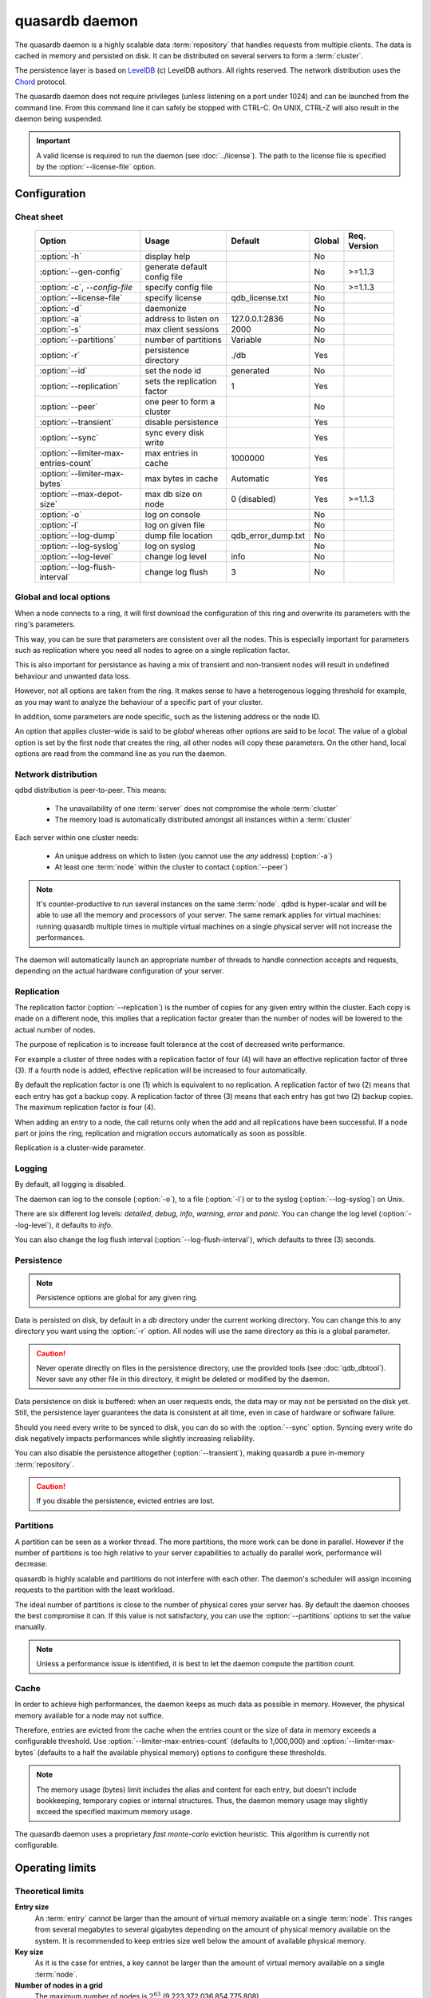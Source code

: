 quasardb daemon
***************

.. program:: qdbd

The quasardb daemon is a highly scalable data :term:`repository` that handles requests from multiple clients.  The data is cached in memory and persisted on disk. It can be distributed on several servers to form a :term:`cluster`.

The persistence layer is based on `LevelDB <http://code.google.com/p/leveldb/>`_ (c) LevelDB authors. All rights reserved.
The network distribution uses the `Chord <http://pdos.csail.mit.edu/chord/>`_ protocol.

The quasardb daemon does not require privileges (unless listening on a port under 1024) and can be launched from the command line. From this command line it can safely be stopped with CTRL-C. On UNIX, CTRL-Z will also result in the daemon being suspended.

.. important::
    A valid license is required to run the daemon (see :doc:`../license`). The path to the license file is specified by the :option:`--license-file` option.

Configuration
=============

Cheat sheet
-----------

 ===================================== ============================ =================== ============ ==============
                Option                               Usage               Default           Global     Req. Version
 ===================================== ============================ =================== ============ ==============
 :option:`-h`                          display help                                         No
 :option:`--gen-config`                generate default config file                         No        >=1.1.3
 :option:`-c`, `--config-file`         specify config file                                  No        >=1.1.3
 :option:`--license-file`              specify license              qdb_license.txt         No
 :option:`-d`                          daemonize                                            No
 :option:`-a`                          address to listen on         127.0.0.1:2836          No
 :option:`-s`                          max client sessions          2000                    No
 :option:`--partitions`                number of partitions         Variable                No
 :option:`-r`                          persistence directory        ./db                    Yes
 :option:`--id`                        set the node id              generated               No
 :option:`--replication`               sets the replication factor  1                       Yes
 :option:`--peer`                      one peer to form a cluster                           No
 :option:`--transient`                 disable persistence                                  Yes
 :option:`--sync`                      sync every disk write                                Yes
 :option:`--limiter-max-entries-count` max entries in cache         1000000                 Yes
 :option:`--limiter-max-bytes`         max bytes in cache           Automatic               Yes
 :option:`--max-depot-size`            max db size on node          0 (disabled)            Yes       >=1.1.3
 :option:`-o`                          log on console                                       No
 :option:`-l`                          log on given file                                    No
 :option:`--log-dump`                  dump file location           qdb_error_dump.txt      No
 :option:`--log-syslog`                log on syslog                                        No
 :option:`--log-level`                 change log level             info                    No
 :option:`--log-flush-interval`        change log flush             3                       No
 ===================================== ============================ =================== ============ ==============

Global and local options
------------------------

When a node connects to a ring, it will first download the configuration of this ring and overwrite its parameters with the ring's parameters.

This way, you can be sure that parameters are consistent over all the nodes. This is especially important for parameters such as replication where you need all nodes to agree on a single replication factor.

This is also important for persistance as having a mix of transient and non-transient nodes will result in undefined behaviour and unwanted data loss.

However, not all options are taken from the ring. It makes sense to have a heterogenous logging threshold for example, as you may want to analyze the behaviour of a specific part of your cluster.

In addition, some parameters are node specific, such as the listening address or the node ID.

An option that applies cluster-wide is said to be *global* whereas other options are said to be *local*. The value of a global option is set by the first node that creates the ring, all other nodes will copy these parameters. On the other hand, local options are read from the command line as you run the daemon.

Network distribution
--------------------

qdbd distribution is peer-to-peer. This means:

    * The unavailability of one :term:`server` does not compromise the whole :term:`cluster`
    * The memory load is automatically distributed amongst all instances within a :term:`cluster`

Each server within one cluster needs:

    * An unique address on which to listen (you cannot use the *any* address) (:option:`-a`)
    * At least one :term:`node` within the cluster to contact (:option:`--peer`)

.. note::
    It's counter-productive to run several instances on the same :term:`node`.
    qdbd is hyper-scalar and will be able to use all the memory and processors of your server.
    The same remark applies for virtual machines: running quasardb multiple times in multiple virtual machines on a single physical server will not increase the performances.

The daemon will automatically launch an appropriate number of threads to handle connection accepts and requests,
depending on the actual hardware configuration of your server.

Replication
-----------

The replication factor (:option:`--replication`) is the number of copies for any given entry within the cluster. Each copy is made on a different node, this implies that a replication factor greater than the number of nodes will be lowered to the actual number of nodes.

The purpose of replication is to increase fault tolerance at the cost of decreased write performance.

For example a cluster of three nodes with a replication factor of four (4) will have an effective replication factor of three (3). If a fourth node is added, effective replication will be increased to four automatically.

By default the replication factor is one (1) which is equivalent to no replication. A replication factor of two (2) means that each entry has got a backup copy. A replication factor of three (3) means that each entry has got two (2) backup copies. The maximum replication factor is four (4).

When adding an entry to a node, the call returns only when the add and all replications have been successful. If a node part or joins the ring, replication and migration occurs automatically as soon as possible.

Replication is a cluster-wide parameter.

Logging
-------

By default, all logging is disabled.

The daemon can log to the console (:option:`-o`), to a file (:option:`-l`) or to the syslog (:option:`--log-syslog`) on Unix.

There are six different log levels: `detailed`, `debug`, `info`, `warning`, `error` and `panic`. You can change the log level (:option:`--log-level`), it defaults to `info`.

You can also change the log flush interval (:option:`--log-flush-interval`), which defaults to three (3) seconds.

Persistence
-----------

.. note::
    Persistence options are global for any given ring.

Data is persisted on disk, by default in a `db` directory under the current working directory. You can change this to any directory you want using the :option:`-r` option. All nodes will use the same directory as this is a global parameter.

.. caution::
    Never operate directly on files in the persistence directory, use the provided tools (see :doc:`qdb_dbtool`). Never save any other file in this directory, it might be deleted or modified by the daemon.

Data persistence on disk is buffered: when an user requests ends, the data may or may not be persisted on the disk yet. Still, the persistence layer guarantees the data is consistent at all time, even in case of hardware or software failure.

Should you need every write to be synced to disk, you can do so with the :option:`--sync` option. Syncing every write do disk negatively impacts performances while slightly increasing reliability.

You can also disable the persistence altogether (:option:`--transient`), making quasardb a pure in-memory :term:`repository`.

.. caution::
    If you disable the persistence, evicted entries are lost.

Partitions
----------

A partition can be seen as a worker thread. The more partitions, the more work can be done in parallel. However if the number of partitions is too high relative to your server capabilities to actually do parallel work, performance will decrease.

quasardb is highly scalable and partitions do not interfere with each other. The daemon's scheduler will assign incoming requests to the partition
with the least workload.

The ideal number of partitions is close to the number of physical cores your server has. By default the daemon chooses the best compromise it can. If this value is not satisfactory, you can use the :option:`--partitions` options to set the value manually.

.. note::
    Unless a performance issue is identified, it is best to let the daemon compute the partition count.

Cache
-----

In order to achieve high performances, the daemon keeps as much data as possible in memory. However, the physical memory available for a node may not suffice.

Therefore, entries are evicted from the cache when the entries count or the size of data in memory exceeds a configurable threshold.
Use :option:`--limiter-max-entries-count` (defaults to 1,000,000) and :option:`--limiter-max-bytes` (defaults to a half the available physical memory) options to configure these thresholds.

.. note::
    The memory usage (bytes) limit includes the alias and content for each entry, but doesn't include bookkeeping, temporary copies or internal structures. Thus, the daemon memory usage may slightly exceed the specified maximum memory usage.

The quasardb daemon uses a proprietary *fast monte-carlo* eviction heuristic. This algorithm is currently not configurable.

Operating limits
================

Theoretical limits
------------------

**Entry size**
    An :term:`entry` cannot be larger than the amount of virtual memory available on a single :term:`node`. This ranges from several megabytes to several gigabytes depending on the amount of physical memory available on the system. It is recommended to keep entries size well below the amount of available physical memory.

**Key size**
    As it is the case for entries, a key cannot be larger than the amount of virtual memory available on a single :term:`node`.

**Number of nodes in a grid**
    The maximum number of nodes is :math:`2^{63}` (9,223,372,036,854,775,808)

**Number of entries on a single grid**
    The maximum number of entries is :math:`2^{63}` (9,223,372,036,854,775,808)

**Node maximum capacity**
    The node capacity depends on the available disk space on a given node.

**Total amount of data**
    The total amount of data a single :term:`grid` may handle is 16 EiB (that's 18,446,744,073,709,551,616 bytes)

Practical limits
----------------

**Entry size**
    Very small entries (below a hundred bytes) do not offer a very good throughput because the network overhead is larger than the payload. This is a limitation of TCP.
    Very large entries (larger than 10% of the node RAM) impact performance negatively and are probably not optimal to store on a quasardb :term:`cluster` "as is". It is generally recommended to slice very large entries in smaller entries and handle reassembly in the client program.
    If you have a lot of RAM (several gigabytes per :term:`node`) do not be afraid to add large entries to a quasardb :term:`cluster`.
    For optimal performance, it's better if the "hot data" - the data that is frequently acceded - can fit in RAM.

**Simultaneous clients**
    A single instance can serve thousands of clients simultaneously.
    The actual limit is the network bandwidth, not the server.
    You can set the :option:`-s` to a higher number to handle more simultaneous clients per :term:`node`.
    Also you should make sure the clients connects to the nodes of the cluster in a load-balanced fashion.

.. _qdbd-parameters-reference:

Parameters reference
====================

Parameters can be supplied in any order and are prefixed with ``--``.
The arguments format is parameter dependent.

Instance specific parameters only apply to the instance, while global parameters are for the whole ring. Global parameters are applied when the first instance of a ring is launched.

Instance specific
--------------------

.. option:: -h, --help

    Displays basic usage information.

    Example
        To display the online help, type: ::

            qdbd --help

.. option:: --gen-config

    Generates a JSON configuration file with default values and prints it to STDOUT.

    Example
        To create a new config file with the name "qdbd_default_config.json", type: ::

            qdbd --gen-config > qdbd_default_config.json

.. note::
     The --gen-config argument is only available with QuasarDB 1.1.3 or higher.



.. option:: -c, --config-file

    Specifies a configuration file to use. See :ref:`qdbd-config-file-reference`.

        * Any other command-line options will be ignored.
        * If an option is omitted in the config file, the default will be used.
        * If an option is malformed in the config file, it will be ignored.

    Argument
        The path to a valid configuration file.

    Example
        To use a configuration file named "qdbd_default_config.json", type: ::

            qdbd --config-file=qdbd_default_config.json

.. note::
     The --config-file argument is only available with QuasarDB 1.1.3 or higher.



.. option:: --license-file

    Specifies the location of the license file. A valid license is required to run the daemon (see :doc:`../license`).

    Argument
        The path to a valid license file.

    Default value
        qdb_license.txt

    Example
        Load the license from license.txt::

            qdbd --license-file=license.txt

.. option:: -d, --daemonize

    Runs the server as a daemon (UNIX only). In this mode, the process will fork and prevent console interactions. This is the recommended running mode for UNIX environments.

    Example
        To run as a daemon::

            qdbd -d

.. note::
    Logging to the console is not allowed when running as a daemon.

.. option:: -a <address>:<port>, --address=<address>:<port>

    Specifies the address and port on which the :term:`server` will listen.

    Argument
        A string representing one address the :term:`server` listens on and a port. The address string can be a host name or an IP address.

    Default value
        127.0.0.1:2836, the IPv4 localhost and the port 2836

    Example
        Listen on localhost and the port 5910::

            qdbd --address=localhost:5910

.. note::
    The unspecified address (0.0.0.0 for IPv4, :: for IPv6) is not allowed.

.. option:: -s <count>, --sessions=<count>

    Specifies the number of simultaneous sessions per partition.

    Argument
        A number greater or equal to fifty (50) representing the number of allowed simultaneous sessions.

    Default value
        2,000

    Example
        Allow 10,000 simultaneous session::

            qdbd --sessions=10000

.. note::
    The sessions count determines the number of simultaneous clients the server may handle at any given time.
    Increasing the value increases the memory load. This value may be limited by your license.

.. option:: --partitions=<count>

    Specifies the number of partitions.

    Argument
        A number greater or equal to one (1) representing the number of partitions.

    Default value
        Hardware dependant. Cannot be less than 1.

    Example
        Have 10 partitions::

            qdbd --partitions=10

.. note::
    This value should be changed only in case of performance problems.

.. option:: --idle-duration=<duration>

    Sets the timeout after which inactive sessions will be considered for termination.

    Argument
        An integer representing the number of seconds after which an idle session will be considered for termination.

    Default value
        300 (300 seconds, 5 minutes)

    Example
        Set the timeout to one minute::

            qdbd --idle-duration=60

.. option:: --request-timeout=<timeout>

    Sets the timeout after which a request from the server to another server must be considered to have timed out.

    Argument
        An integer representing the number of seconds after which a request must be considered to have timed out.

    Default value
        60 (60 seconds, 1 minute)

    Example
        Set the timeout to two minutes::

            qdbd --request-timeout=120

.. option:: --id=<id string>

    Sets the node ID.

    Argument
        A string in the form hex-hex-hex-hex, where hex is an hexadecimal number lower than 2^64, representing
        the 256-bit ID to use. This value may not be zero (0-0-0-0).

    Default value
        Unique random value.

    Example
        Set the node ID to 1-a-2-b::

            qdbd --id=1-a-2-b

.. warning::
    Having two nodes with the same ID on the ring leads to undefined behaviour. By default the daemon generates
    an ID that is guaranteed to be unique on any given ring. Only modify the node ID if the topology of
    the ring is unsatisfactory and you are certain no two node IDs are the same.

.. option:: --peer=<address>:<port>

    The address and port of a peer to which to connect within the :term:`cluster`. It can be any :term:`server` belonging to the :term:`cluster`.

    Argument
        The address and port of a machines where a quasardb daemon is running. The address string can be a host name or an IP address.

    Default value
        None

    Example
        Join a :term:`cluster` where the machine 192.168.1.1 listening on the port 2836 is already connected::

            qdbd --peer=192.168.1.1:2836

.. option:: --log-dump

    Specifies the dump file location. The dump file is a text file that is written to when quasardb detects a critical error.

    Argument
        A string representing a path to a dump file.

    Default
        qdb_error_dump.txt

    Example
        Dump to /var/log/qdb_error_dump.log::

            qdb --log-dump=/var/log/qdb_error_dump.log

.. option:: -o, --log-console

    Activates logging on the console.

.. option:: -l <path>, --log-file=<path>

    Activates logging to one or several files.

    Argument
        A string representing one (or several) path(s) to the log file(s).

    Example
        Log in /var/log/qdbd.log: ::

            qdbd --log-file=/var/log/qdbd.log

.. option:: --log-syslog

    *UNIX only*, activates logging to syslog.

.. option:: --log-level=<value>

    Specifies the log verbosity.

    Argument
        A string representing the amount of logging required. Must be one of:

        * `detailed` (most output)
        * `debug`
        * `info`
        * `warning`
        * `error`
        * `panic` (least output)

    Default value
        `info`

    Example
        Request a `debug` level logging::

            qdbd --log-level=debug

.. option:: --log-flush-interval=<delay>

    How frequently log messages are flushed to output, in seconds.

    Argument
        An integer representing the number of seconds between each flush.

    Default value
        3

    Example
        Flush the log every minute::

            qdbd --log-flush-interval=60



Global
----------


.. option:: --replication=<factor>

    Specifies the replication factor (global parameter).

    Argument
        A positive integer between 1 and 4 (inclusive) specifying the replication factor

    Default value
        1 (replication disabled)

    Example
        Have one copy of every entry in the cluster::

            qdbd --replication=2

.. option:: --transient

    Disable persistence. Evicted data is lost when qdbd is :term:`transient`.

.. option:: -r <path>, --root=<path>

    Specifies the directory where data will be persisted for the node where the process has been launched.

    Argument
        A string representing a full path to the directory where data will be persisted.

    Default value
        The "db" subdirectory relative to the current working directory.

    Example
        Persist data in /var/quasardb/db ::

            qdbd --root=/var/quasardb/db

.. note::
    Although this parameter is global, the directory refers to the local node of each instance.

.. option:: --sync

    Sync every disk write. By default, disk writes are buffered. This option disables the buffering and makes sure every write is synced to disk. (global parameter)

.. note::
    This option increases reliability at the cost of performances.


.. option:: --limiter-max-bytes=<value>

   The maximum usable memory by entries, in bytes. Entries will be evicted as needed to enforce this limit. The alias length as well
   as the content size are both accounted to measure the actual size of entries in memory.
   The :term:`server` may use more than the specified amount of memory because of internal data structures and temporary copies. (global parameter)

   Argument
        An integer representing the maximum size, in bytes, of the entries in memory.

   Default value
        0 (automatic, half the available physical memory).

   Example
       To allow only 100 kiB of entries::

            qdbd --limiter-max-bytes=102400

       To allow up to 8 GiB::

            qdbd --limiter-max-bytes=8589934592

.. note::
    Setting this value too high may lead to `thrashing <http://en.wikipedia.org/wiki/Thrashing_%28computer_science%29>`_.


.. option:: --limiter-max-entries-count=<count>

    The maximum number of entries allowed in memory. Entries will be evicted as needed to enforce this limit.

    Argument
        An integer representing the maximum number of entries allowed in memory.

    Default value
        1,000,000

    Example
        To keep the number of entries in memory below 101::

            qdbd --limiter-max-entries=100

.. note::
    Setting this value too low may cause the :term:`server` to spend more time evicting entries than processing requests.



.. option:: --max-depot-size=<size-in-bytes>

    Sets the maximum amount of disk usage for each node's database in bytes. Any write operations that would overflow the database will return a qdb_e_system error stating "disk full".

    Due to excessive meta-data or uncompressed db entries, the actual database size may exceed this set value by up to 20%.

    Argument
        An integer representing the maximum size of the database on disk in bytes.

    Default value
        0 (disabled)

    Example A
        To limit the database size on each node to 12 Terabytes:

        .. math::

            \text{Max Depot Size Value} &= \text{12 Terabytes} \: * \: \frac{1024^4 \: \text{Bytes}}{\text{1 Terabyte}}\\
                                        &= \text{13194139533312 Bytes}

        And thus the command: ::

            qdbd --max-depot-size=13194139533312

        This database may expand out to approximately 14.4 Terabytes due to meta-data and uncompressed db entries.

    Example B
        This example will limit the database size to ensure it fits within 1 Terabyte of free space. Since limiting to a specific overhead is important in this example, the filesystem cluster size is also taken into account; the default for most filesystems is 4096 bytes.

        .. math::

            \text{Max Depot Size Value} &= \text{1099511627776 Bytes} - \text{(1099511627776 Bytes} \: * \: 0.2 \text{)} - \text{Cluster Size of 4096} \\
                                        &= \text{1099511627776 Bytes} - \text{219902325555.2 Bytes} - \text{4096 Bytes} \\
                                        &= \text{879609298124.8 Bytes}

        And thus the command, truncating down to an integer: ::

            qdbd --max-depot-size=879609298124

        This database should not exceed 1 Terabyte.

.. note::
     The --max-depot-size argument is only available with QuasarDB 1.1.2 or higher.

.. note::
     Using a max depot size may cause a slight performance penalty on writes.


.. _qdbd-config-file-reference:

Config File Reference
=====================

As of QuasarDB version 1.1.3, the qdbd daemon can read its parameters from a JSON configuration file provided by the :option:`-c` command-line argument. Using a configuration file is recommended.

Some things to note when working with a configuration file:

 * If a configuration file is specified, all other command-line options will be ignored. Only values from the configuration file will be used.
 * The configuration file must be valid JSON in ASCII format.
 * If a key or value is missing from the configuration file or malformed, the default value will be used.
 * If a key or value is unknown, it will be ignored.

The default configuration file is shown below::

    {
        "global":
        {
            "depot":
            {
                "max_bytes": 0,
                "replication_factor": 1,
                "root": "db",
                "sync": false,
                "transient": false
            },
            "limiter":
            {
                "max_bytes": 0,
                "max_in_entries_count": 1000000
            }
        },
       "local":
        {
            "chord":
            {
                "bootstrapping_peers": [  ],
                "no_stabilization": false,
                "node_id": "0-0-0-0"
            },
            "logger":
            {
                "dump_file": "qdb_error_dump.txt",
                "flush_interval": 3,
                "log_files": [  ],
                "log_level": 2,
                "log_to_console": false,
                "log_to_syslog": false
            },
            "network":
            {
                "client_timeout": 60,
                "idle_timeout": 600,
                "listen_on": "127.0.0.1:2836",
                "partitions_count": 3,
                "server_sessions": 2000
            },
            "user":
            {
                "daemon": false,
                "license_file": "qdb_license.txt"
            }
        }
    }

.. describe:: global::depot::max_bytes

    An integer representing the maximum amount of disk usage for each node's database in bytes. Any write operations that would overflow the database will return a qdb_e_system error stating "disk full".

    Due to excessive meta-data or uncompressed db entries, the actual database size may exceed this set value by up to 20%.

    See :option:`--max-depot-size` for more details and examples to calculate the max_bytes value.

.. describe:: global::depot::replication_factor

    An integer between 1 and 4 (inclusive) specifying the replication factor for the cluster. A higher value indicates more copies of data on each node.

.. describe:: global::depot::root

    A string representing the relative or absolute path to the directory where data will be stored.

.. describe:: global::depot::sync

    A boolean representing whether or not the node should sync to the underlying filesystem for each write command.

.. describe:: global::depot::transient

    A boolean representing whether or not to persist data on the hard drive. If true, all data will be stored in memory.

.. describe:: global::limiter::max_bytes

    An integer representing the maximum amount of memory usage in bytes for each node's cache. Once this value is reached, the quasardb daemon will evict entries from memory to ensure it stays below the byte limit.

.. describe:: global::limiter::max_in_entries_count

    An integer representing the maximum number of entries that can be stored in memory. Once this value is reached, the quasardb daemon will evict entries from memory to ensure it stays below the entry limit.

.. describe:: local::chord::bootstrapping_peers

    An array of strings representing other nodes in the cluster which will bootstrap this node upon startup. The string can be a host name or an IP address. Must have name or IP separated from port with a colon.

.. describe:: local::chord::no_stabilization

    A read-only boolean value representing whether or not this node should stabilize upon startup. Even if set to true, stabilization will still occur.

.. describe:: local::chord::node_id

    A string in the form hex-hex-hex-hex, where hex is an hexadecimal number lower than 2^64, representing the 256-bit ID to use. If left at the default of 0-0-0-0, the daemon will assign a random node ID at startup. **Contact a Bureau14 representative before changing this from the default value.**

.. describe:: local::logger::dump_file

    A string representing the relative or absolute path to the system error dump file.

.. describe:: local::logger::flush_interval

    An integer representing how frequently quasardb log messages should be flushed to the log locations, in seconds.

.. describe:: local::logger::log_files

    An array of strings representing the relative or absolute paths to the quasardb log files.

.. describe:: local::logger::log_level

    An integer representing the verbosity of the log output. Acceptable values are::

        0 = detailed (most output)
        1 = debug
        2 = info (default)
        3 = warning
        4 = error
        5 = panic (least output)

.. describe:: local::logger::log_to_console

    A boolean value representing whether or not the quasardb daemon should log to the console it was spawned from.

.. describe:: local::logger::log_to_syslog

    A boolean value representing whether or not the quasardb daemon should log to the syslog.

.. describe:: local::network::client_timeout

    An integer representing the number of seconds after which a client session will be considered for termination.

.. describe:: local::network::idle_timeout

    An integer representing the number of seconds after which an inactive session will be considered for termination.

.. describe:: local::network::listen_on

    A string representing an address and port the web server should listen on. The string can be a host name or an IP address. Must have name or IP separated from port with a colon.

.. describe:: local::network::partitions_count

    An integer representing the number of partitions, or worker threads, quasardb can spawn to perform operations. The ideal number of partitions is close to the number of physical cores your server has. If left to its default value of 0, the daemon will choose the best compromise it can.

.. describe:: local::network::server_sessions

    An integer representing the number of server sessions the quasardb daemon can provide.

.. describe:: local::user::daemon

    A boolean value representing whether or not the quasardb daemon should daemonize on launch.

.. describe:: local::user::license_file

    A string representing the relative or absolute path to the license file.
